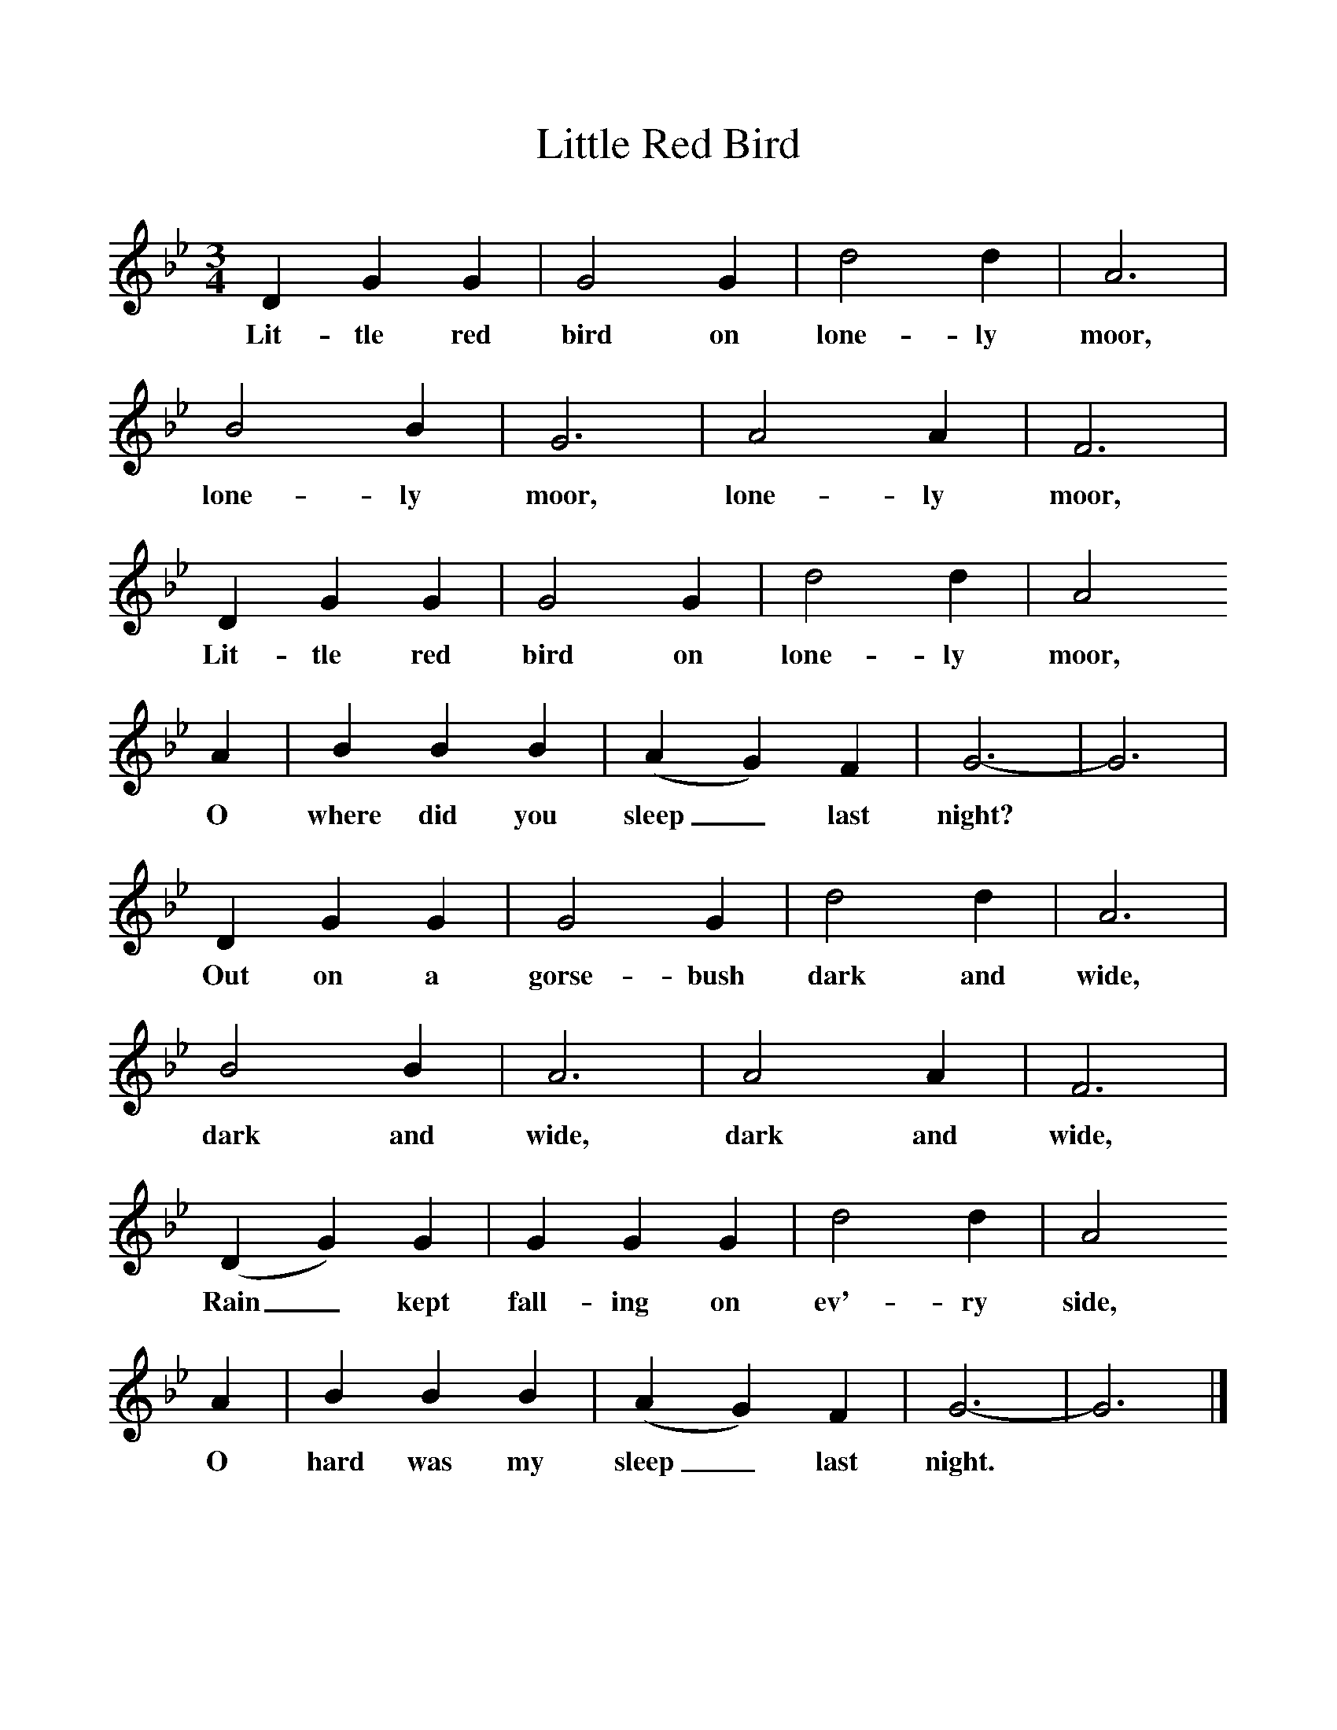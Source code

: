 %%scale 1
X:1     %Music
T:Little Red Bird
B:Singing Together, Spring 1978, BBC Publications
F:http://www.folkinfo.org/songs
M:3/4     %Meter
L:1/8     %
K:Bb
D2 G2 G2 |G4 G2 |d4 d2 |A6 |
w:Lit-tle red bird on lone-ly moor, 
B4 B2 |G6 |A4 A2 |F6 |
w:lone-ly moor, lone-ly moor, 
D2 G2 G2 |G4 G2 |d4 d2 |A4 
w:Lit-tle red bird on lone-ly moor, 
A2 |B2 B2 B2 |(A2 G2) F2 |G6-|G6 |
w:O where did you sleep_ last night? *
D2 G2 G2 |G4 G2 |d4 d2 |A6 |
w:Out on a gorse-bush dark and wide, 
B4 B2 |A6 |A4 A2 |F6 |
w:dark and wide, dark and wide, 
(D2 G2) G2 |G2 G2 G2 |d4 d2 |A4 
w:Rain_ kept fall-ing on ev'-ry side, 
A2 |B2 B2 B2 |(A2 G2) F2 |G6-|G6 |]
w:O hard was my sleep_ last night. *
